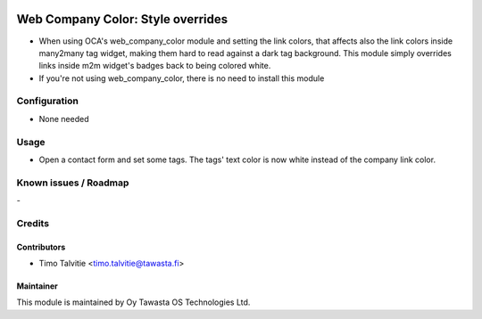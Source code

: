 .. image:: https://img.shields.io/badge/licence-AGPL--3-blue.svg
   :target: http://www.gnu.org/licenses/agpl-3.0-standalone.html
   :alt: License: AGPL-3

==================================
Web Company Color: Style overrides 
==================================

* When using OCA's web_company_color module and setting the link colors, 
  that affects also the link colors inside many2many tag widget, 
  making them hard to read against a dark tag background. This module simply overrides 
  links inside m2m widget's badges back to being colored white.
* If you're not using web_company_color, there is no need to install this module

Configuration
=============
* None needed

Usage
=====
* Open a contact form and set some tags. The tags' text color is now white instead
  of the company link color.

Known issues / Roadmap
======================
\-

Credits
=======

Contributors
------------

* Timo Talvitie <timo.talvitie@tawasta.fi>

Maintainer
----------

.. image:: http://tawasta.fi/templates/tawastrap/images/logo.png
   :alt: Oy Tawasta OS Technologies Ltd.
   :target: http://tawasta.fi/

This module is maintained by Oy Tawasta OS Technologies Ltd.
